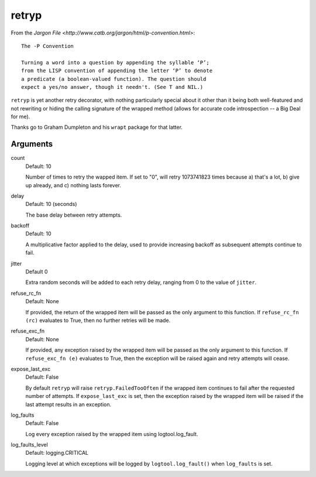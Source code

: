 retryp
======

From the `Jargon File <http://www.catb.org/jargon/html/p-convention.html>`:

::

    The -P Convention

    Turning a word into a question by appending the syllable ‘P’;
    from the LISP convention of appending the letter ‘P’ to denote
    a predicate (a boolean-valued function). The question should
    expect a yes/no answer, though it needn't. (See T and NIL.)

``retryp`` is yet another retry decorator, with nothing particularly
special about it other than it being both well-featured and not
rewriting or hiding the calling signature of the wrapped method (allows
for accurate code introspection -- a Big Deal for me).

Thanks go to Graham Dumpleton and his ``wrapt`` package for that latter.

Arguments
---------

count
  Default: 10

  Number of times to retry the wapped item.  If set to "0", will retry
  1073741823 times because a) that's a lot, b) give up already, and c)
  nothing lasts forever.

delay
  Default: 10 (seconds)

  The base delay between retry attempts.

backoff
  Default: 10

  A multiplicative factor applied to the delay, used to provide
  increasing backoff as subsequent attempts continue to fail.

jitter
  Default 0

  Extra random seconds will be added to each retry delay, ranging from
  0 to the value of ``jitter``.

refuse_rc_fn
  Default: None

  If provided, the return of the wrapped item will be passed as the
  only argument to this function.  If ``refuse_rc_fn (rc)`` evaluates
  to True, then no further retries will be made.

refuse_exc_fn
  Default: None

  If provided, any exception raised by the wrapped item will be passed
  as the only argument to this function.  If ``refuse_exc_fn (e)``
  evaluates to True, then the exception will be raised again and
  retry attempts will cease.

expose_last_exc
  Default: False

  By default ``retryp`` will raise ``retryp.FailedTooOften`` if the
  wrapped item continues to fail after the requested number of
  attempts.  If ``expose_last_exc`` is set, then the exception raised
  by the wrapped item will be raised if the last attempt results in an
  exception.

log_faults
  Default: False

  Log every exception raised by the wrapped item using
  logtool.log_fault.

log_faults_level
  Default: logging.CRITICAL

  Logging level at which exceptions will be logged by
  ``logtool.log_fault()`` when ``log_faults`` is set.
